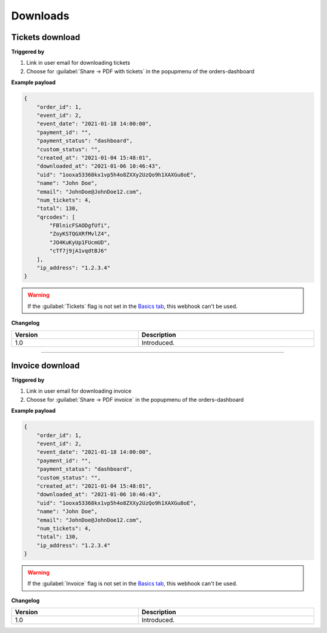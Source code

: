 Downloads
~~~~~~~~~
Tickets download
++++++++++++++++

**Triggered by**

#. Link in user email for downloading tickets
#. Choose for :guilabel:`Share -> PDF with tickets` in the popupmenu of the orders-dashboard

**Example payload**

.. sourcecode:: json

    {
        "order_id": 1,
        "event_id": 2,
        "event_date": "2021-01-18 14:00:00",
        "payment_id": "",
        "payment_status": "dashboard",
        "custom_status": "",
        "created_at": "2021-01-04 15:48:01",
        "downloaded_at": "2021-01-06 10:46:43",
        "uid": "1ooxa53368kx1vp5h4o8ZXXy2UzQo9h1XAXGu8oE",
        "name": "John Doe",
        "email": "JohnDoe@JohnDoe12.com",
        "num_tickets": 4,
        "total": 130,
        "qrcodes": [
            "FBlnicFSAODgfUfi",
            "ZoyKSTQGXRfMvlZ4",
            "JO4KuKyUp1FUcmUD",
            "cTf7j9jA1vqdtBJ6"
        ],
        "ip_address": "1.2.3.4"
    }

.. warning::

   If the :guilabel:`Tickets` flag is not set in the `Basics tab <../usage/events.html#basics-tab>`_, this webhook can't be used.

**Changelog**

.. csv-table::
   :header: "Version", "Description"
   :width: 100%
   :widths: auto

   "1.0", "Introduced."

----

Invoice download
++++++++++++++++

**Triggered by**

#. Link in user email for downloading invoice
#. Choose for :guilabel:`Share -> PDF invoice` in the popupmenu of the orders-dashboard

**Example payload**

.. sourcecode:: json

    {
        "order_id": 1,
        "event_id": 2,
        "event_date": "2021-01-18 14:00:00",
        "payment_id": "",
        "payment_status": "dashboard",
        "custom_status": "",
        "created_at": "2021-01-04 15:48:01",
        "downloaded_at": "2021-01-06 10:46:43",
        "uid": "1ooxa53368kx1vp5h4o8ZXXy2UzQo9h1XAXGu8oE",
        "name": "John Doe",
        "email": "JohnDoe@JohnDoe12.com",
        "num_tickets": 4,
        "total": 130,
        "ip_address": "1.2.3.4"
    }

.. warning::

   If the :guilabel:`Invoice` flag is not set in the `Basics tab <../usage/events.html#basics-tab>`_, this webhook can't be used.

**Changelog**

.. csv-table::
   :header: "Version", "Description"
   :width: 100%
   :widths: auto

   "1.0", "Introduced."
